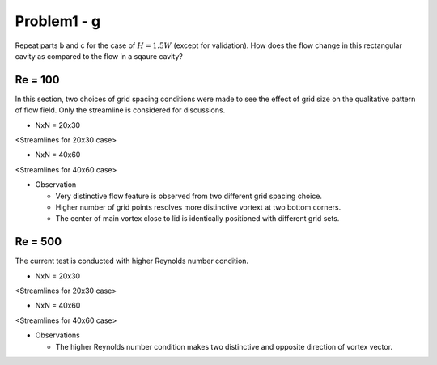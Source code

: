 =============
 Problem1 - g
=============

Repeat parts b and c for the case of :math:`H=1.5W` (except for validation). How does the flow change in this rectangular cavity as compared to the flow in a sqaure cavity?

---------
 Re = 100
---------

In this section, two choices of grid spacing conditions were made to see the effect of grid size on the qualitative pattern of flow field. Only the streamline is considered for discussions.

- NxN = 20x30

.. image:: ./images/Re100/strm_20x30.png
   :width: 50%

<Streamlines for 20x30 case>


- NxN = 40x60

.. image:: ./images/Re100/strm_40x60.png
   :width: 50%

<Streamlines for 40x60 case>


- Observation

  - Very distinctive flow feature is observed from two different grid spacing choice.
  - Higher number of grid points resolves more distinctive vortext at two bottom corners.
  - The center of main vortex close to lid is identically positioned with different grid sets.  

---------
 Re = 500
---------

The current test is conducted with higher Reynolds number condition. 

- NxN = 20x30

.. image:: ./images/Re500/strm_20x30.png
   :width: 50%

<Streamlines for 20x30 case>

- NxN = 40x60

.. image:: ./images/Re500/strm_40x60.png
   :width: 50%

<Streamlines for 40x60 case>


- Observations

  - The higher Reynolds number condition makes two distinctive and opposite direction of vortex vector.
